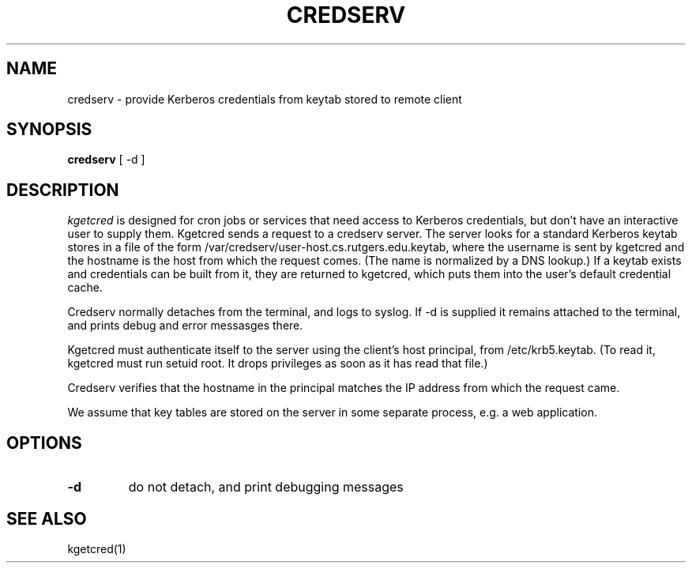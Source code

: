 .TH CREDSERV 8
.SH NAME
credserv \- provide Kerberos credentials from keytab stored to remote client
.SH SYNOPSIS
.B credserv
[ -d ]
.SH DESCRIPTION
.I  kgetcred
is designed for cron jobs or services that need access to Kerberos
credentials, but don't have an interactive user to supply them.
Kgetcred sends a request to a credserv server. The server looks
for a standard Kerberos keytab stores in a file of the form
/var/credserv/user-host.cs.rutgers.edu.keytab, where the username
is sent by kgetcred and the hostname is the host from which the
request comes. (The name is normalized by a DNS lookup.) If a keytab
exists and credentials can be built from it, they are returned to
kgetcred, which puts them into the user's default credential cache.
.PP
Credserv normally detaches from the terminal, and logs to syslog.
If -d is supplied it remains attached to the terminal, and prints
debug and error messasges there.
.PP
Kgetcred must authenticate itself to the server using the client's
host principal, from /etc/krb5.keytab. (To read it, kgetcred must
run setuid root. It drops privileges as soon as it has read that file.)
.PP
Credserv verifies that the hostname in the principal matches the IP
address from which the request came.
.PP
We assume that key tables are stored on the server in some separate 
process, e.g. a web application.
.SH OPTIONS
.TP
.B \-d
do not detach, and print debugging messages
.SH "SEE ALSO"
kgetcred(1)

